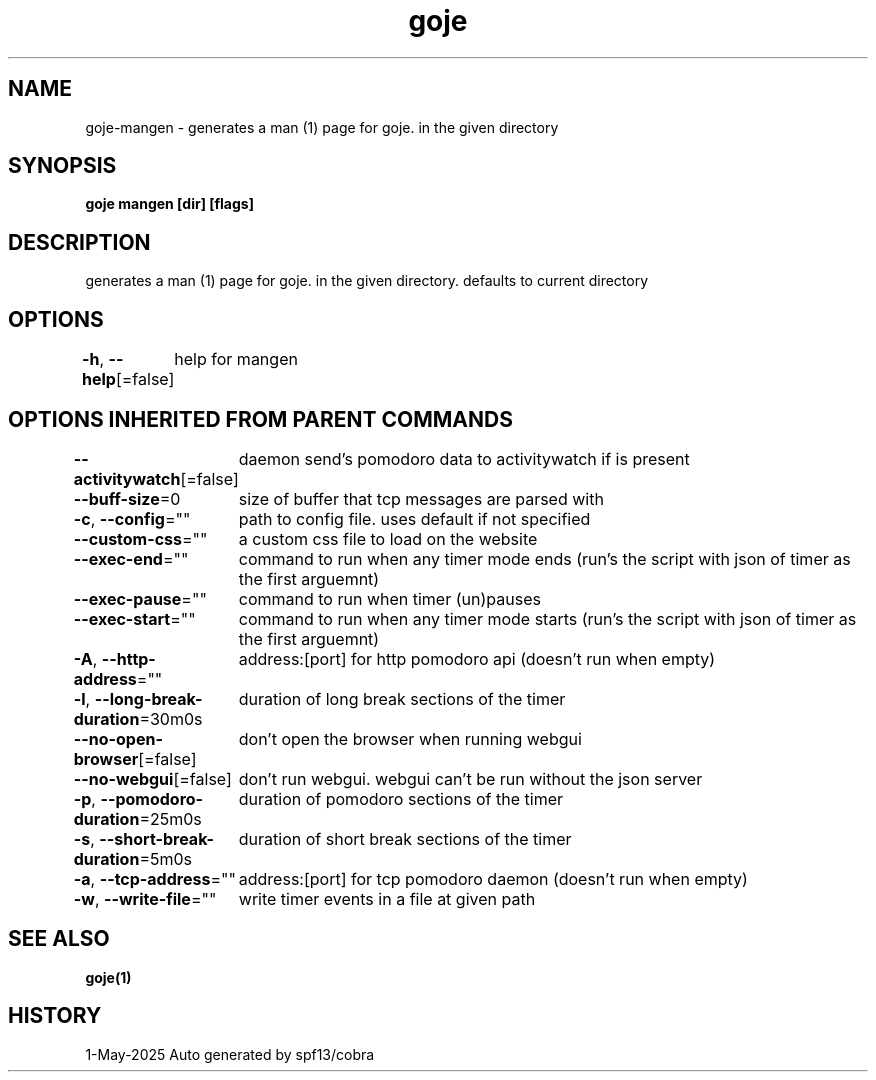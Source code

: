 .nh
.TH "goje" "1" "May 2025" "generated by \fBgoje mangen\fR" ""

.SH NAME
goje-mangen - generates a man (1) page for goje. in the given directory


.SH SYNOPSIS
\fBgoje mangen [dir] [flags]\fP


.SH DESCRIPTION
generates a man (1) page for goje. in the given directory. defaults to current directory


.SH OPTIONS
\fB-h\fP, \fB--help\fP[=false]
	help for mangen


.SH OPTIONS INHERITED FROM PARENT COMMANDS
\fB--activitywatch\fP[=false]
	daemon send's pomodoro data to activitywatch if is present

.PP
\fB--buff-size\fP=0
	size of buffer that tcp messages are parsed with

.PP
\fB-c\fP, \fB--config\fP=""
	path to config file. uses default if not specified

.PP
\fB--custom-css\fP=""
	a custom css file to load on the website

.PP
\fB--exec-end\fP=""
	command to run when any timer mode ends (run's the script with json of timer as the first arguemnt)

.PP
\fB--exec-pause\fP=""
	command to run when timer (un)pauses

.PP
\fB--exec-start\fP=""
	command to run when any timer mode starts (run's the script with json of timer as the first arguemnt)

.PP
\fB-A\fP, \fB--http-address\fP=""
	address:[port] for http pomodoro api (doesn't run when empty)

.PP
\fB-l\fP, \fB--long-break-duration\fP=30m0s
	duration of long break sections of the timer

.PP
\fB--no-open-browser\fP[=false]
	don't open the browser when running webgui

.PP
\fB--no-webgui\fP[=false]
	don't run webgui. webgui can't be run without the json server

.PP
\fB-p\fP, \fB--pomodoro-duration\fP=25m0s
	duration of pomodoro sections of the timer

.PP
\fB-s\fP, \fB--short-break-duration\fP=5m0s
	duration of short break sections of the timer

.PP
\fB-a\fP, \fB--tcp-address\fP=""
	address:[port] for tcp pomodoro daemon (doesn't run when empty)

.PP
\fB-w\fP, \fB--write-file\fP=""
	write timer events in a file at given path


.SH SEE ALSO
\fBgoje(1)\fP


.SH HISTORY
1-May-2025 Auto generated by spf13/cobra
